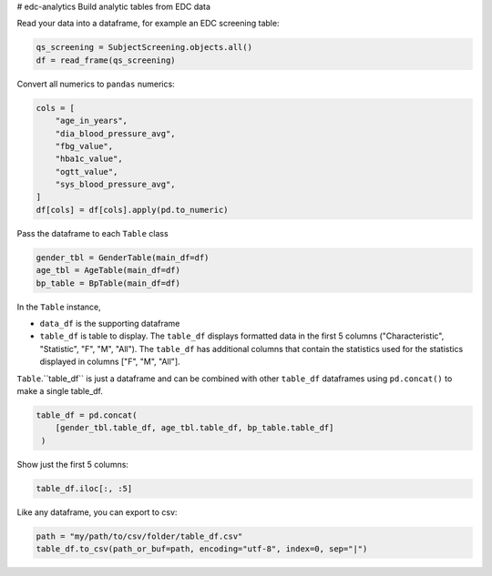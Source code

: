 # edc-analytics
Build analytic tables from EDC data


Read your data into a dataframe, for example an EDC screening table:

.. code-block:: python

    qs_screening = SubjectScreening.objects.all()
    df = read_frame(qs_screening)


Convert all numerics to ``pandas`` numerics:

.. code-block:: python

    cols = [
        "age_in_years",
        "dia_blood_pressure_avg",
        "fbg_value",
        "hba1c_value",
        "ogtt_value",
        "sys_blood_pressure_avg",
    ]
    df[cols] = df[cols].apply(pd.to_numeric)


Pass the dataframe to each ``Table`` class

.. code-block:: python

    gender_tbl = GenderTable(main_df=df)
    age_tbl = AgeTable(main_df=df)
    bp_table = BpTable(main_df=df)


In the ``Table`` instance,

* ``data_df`` is the supporting dataframe
* ``table_df`` is table to display. The ``table_df`` displays formatted data in the first 5 columns ("Characteristic", "Statistic", "F", "M", "All"). The ``table_df`` has additional columns that contain the statistics used for the statistics displayed in columns ["F", "M", "All"].

``Table``.``table_df`` is just a dataframe and can be combined with other ``table_df`` dataframes using ``pd.concat()`` to make a single table_df.

.. code-block:: python

    table_df = pd.concat(
        [gender_tbl.table_df, age_tbl.table_df, bp_table.table_df]
     )

Show just the first 5 columns:

.. code-block:: python

    table_df.iloc[:, :5]


Like any dataframe, you can export to csv:

.. code-block:: python

    path = "my/path/to/csv/folder/table_df.csv"
    table_df.to_csv(path_or_buf=path, encoding="utf-8", index=0, sep="|")


